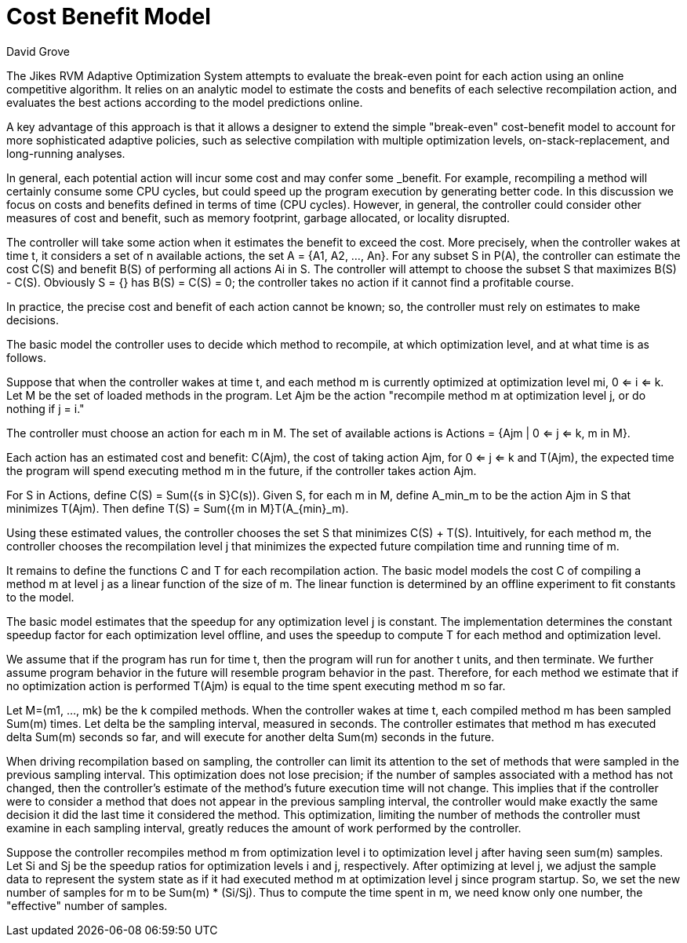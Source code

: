Cost Benefit Model
==================
:Author: David Grove
:Date: Jul 07, 2008

The Jikes RVM Adaptive Optimization System attempts to evaluate the break-even point for each action using an online competitive algorithm.  It relies on an analytic model to estimate the costs and benefits of each selective recompilation action, and evaluates the best actions according to the model predictions online.

A key advantage of this approach is that it allows a designer to extend the simple "break-even" cost-benefit model to account for more sophisticated adaptive policies, such as selective compilation with multiple optimization levels, on-stack-replacement, and long-running analyses.

In general, each potential action will incur some cost and may confer some _benefit. For example, recompiling a method will certainly consume some CPU cycles, but could speed up the program execution by generating better code. In this discussion we focus on costs and benefits defined in terms of time (CPU cycles). However, in general, the controller could consider other measures of cost and benefit, such as memory footprint, garbage allocated, or locality disrupted.

The controller will take some action when it estimates the benefit to exceed the cost. More precisely, when the controller wakes at time t, it considers a set of n available actions, the set A = {A1, A2, ..., An}. For any subset S in P(A), the controller can estimate the cost C(S) and benefit B(S) of performing all actions Ai in S. The controller will attempt to choose the subset S that maximizes B(S) - C(S). Obviously S = {} has B(S) = C(S) = 0; the controller takes no action if it cannot find a profitable course.

In practice, the precise cost and benefit of each action cannot be known; so, the controller must rely on estimates to make decisions.

The basic model the controller uses to decide which method to recompile, at which optimization level, and at what time is as follows.

Suppose that when the controller wakes at time t, and each method m is currently optimized at optimization level mi, 0 <= i <= k. Let M be the set of loaded methods in the program. Let Ajm be the action "recompile method m at optimization level j, or do nothing if j = i."

The controller must choose an action for each m in M. The set of available actions is Actions = {Ajm | 0 <= j <= k, m in M}.

Each action has an estimated cost and benefit: C(Ajm), the cost of taking action Ajm, for 0 <= j <= k and T(Ajm), the expected time the program will spend executing method m in the future, if the controller takes action Ajm.

For S in Actions, define C(S) = Sum({s in S}C(s)). Given S, for each m in M, define A_min_m to be the action Ajm in S that minimizes T(Ajm).  Then define T(S) = Sum({m in M}T(A_{min}_m).

Using these estimated values, the controller chooses the set S that minimizes C(S) + T(S). Intuitively, for each method m, the controller chooses the recompilation level j that minimizes the expected future compilation time and running time of m.

It remains to define the functions C and T for each recompilation action. The basic model models the cost C of compiling a method m at level j as a linear function of the size of m. The linear function is determined by an offline experiment to fit constants to the model.

The basic model estimates that the speedup for any optimization level j is constant. The implementation determines the constant speedup factor for each optimization level offline, and uses the speedup to compute T for each method and optimization level.

We assume that if the program has run for time t, then the program will run for another t units, and then terminate. We further assume program behavior in the future will resemble program behavior in the past. Therefore, for each method we estimate that if no optimization action is performed T(Ajm) is equal to the time spent executing method m so far.

Let M=(m1, ..., mk) be the k compiled methods. When the controller wakes at time t, each compiled method m has been sampled Sum(m) times. Let delta be the sampling interval, measured in seconds. The controller estimates that method m has executed delta Sum(m) seconds so far, and will execute for another delta Sum(m) seconds in the future.

When driving recompilation based on sampling, the controller can limit its attention to the set of methods that were sampled in the previous sampling interval. This optimization does not lose precision; if the number of samples associated with a method has not changed, then the controller's estimate of the method's future execution time will not change. This implies that if the controller were to consider a
method that does not appear in the previous sampling interval, the controller would make exactly the same decision it did the last time it considered the method. This optimization, limiting the number of methods the controller must examine in each sampling interval, greatly reduces the amount of work performed by the controller.

Suppose the controller recompiles method m from optimization level i to optimization level j after having seen sum(m) samples. Let Si and Sj be the speedup ratios for optimization levels i and j, respectively. After optimizing at level j, we adjust the sample data to represent the system state as if it had executed method m at optimization level j since program startup. So, we set the new number of samples for m to be Sum(m) * (Si/Sj). Thus to compute the time spent in m, we need know only one number, the "effective" number of samples.